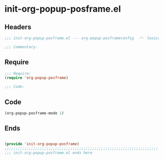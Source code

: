 * init-org-popup-posframe.el
:PROPERTIES:
:HEADER-ARGS: :tangle (concat temporary-file-directory "init-org-popup-posframe.el") :lexical t
:END:

** Headers
#+begin_src emacs-lisp
;;; init-org-popup-posframe.el --- org-popup-posframeconfig  -*- lexical-binding: t; -*-

;;; Commentary:

  #+end_src

** Require
#+begin_src emacs-lisp
;;; Require:
(require 'org-popup-posframe)

;;; Code:

  #+end_src

** Code
#+begin_src emacs-lisp
(org-popup-posframe-mode 1)
#+end_src

** Ends
#+begin_src emacs-lisp

(provide 'init-org-popup-posframe)
;;;;;;;;;;;;;;;;;;;;;;;;;;;;;;;;;;;;;;;;;;;;;;;;;;;;;;;;;;;;;;;;;;;;;;
;;; init-org-popup-posframe.el ends here
#+end_src
